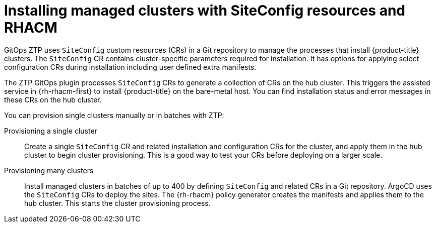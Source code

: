 // Module included in the following assemblies:
//
// * scalability_and_performance/ztp_far_edge/ztp-deploying-far-edge-clusters-at-scale.adoc

:_content-type: CONCEPT
[id="ztp-creating-ztp-crs-for-multiple-managed-clusters_{context}"]
= Installing managed clusters with SiteConfig resources and RHACM

GitOps ZTP uses `SiteConfig` custom resources (CRs) in a Git repository to manage the processes that install {product-title} clusters. The `SiteConfig` CR contains cluster-specific parameters required for installation. It has options for applying select configuration CRs during installation including user defined extra manifests.

The ZTP GitOps plugin processes `SiteConfig` CRs to generate a collection of CRs on the hub cluster. This triggers the assisted service in {rh-rhacm-first} to install {product-title} on the bare-metal host. You can find installation status and error messages in these CRs on the hub cluster.

You can provision single clusters manually or in batches with ZTP:

Provisioning a single cluster:: Create a single `SiteConfig` CR and related installation and configuration CRs for the cluster, and apply them in the hub cluster to begin cluster provisioning. This is a good way to test your CRs before deploying on a larger scale.

Provisioning many clusters:: Install managed clusters in batches of up to 400 by defining `SiteConfig` and related CRs in a Git repository. ArgoCD uses the `SiteConfig` CRs to deploy the sites. The {rh-rhacm} policy generator creates the manifests and applies them to the hub cluster. This starts the cluster provisioning process.
